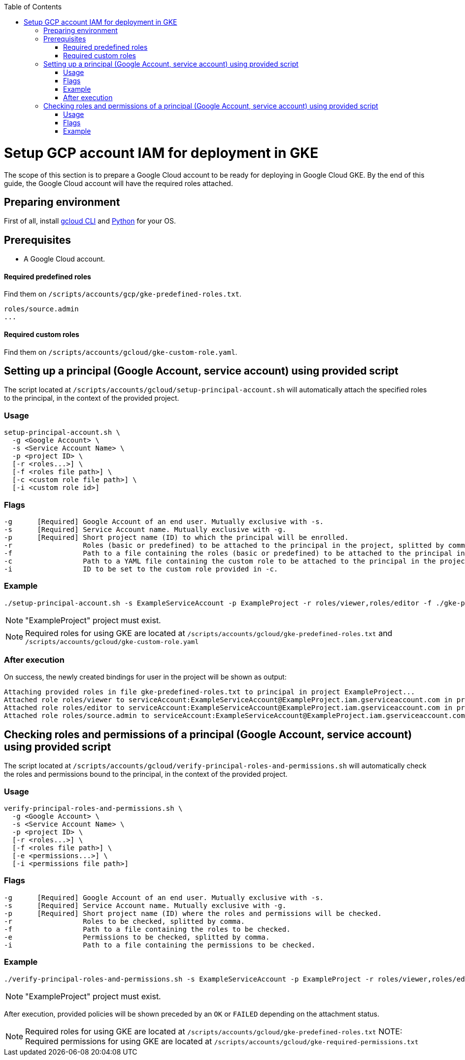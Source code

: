 :toc: macro
toc::[]
:idprefix:
:idseparator: -
= Setup GCP account IAM for deployment in GKE
The scope of this section is to prepare a Google Cloud account to be ready for deploying in Google Cloud GKE. By the end of this guide, the Google Cloud account will have the required roles attached.

== Preparing environment
First of all, install https://cloud.google.com/sdk/docs/install[gcloud CLI] and https://www.python.org/downloads/[Python] for your OS.

== Prerequisites

* A Google Cloud account.

==== Required predefined roles

Find them on `/scripts/accounts/gcp/gke-predefined-roles.txt`.

```
roles/source.admin
...
```

==== Required custom roles

Find them on `/scripts/accounts/gcloud/gke-custom-role.yaml`.

== Setting up a principal (Google Account, service account) using provided script

The script located at `/scripts/accounts/gcloud/setup-principal-account.sh` will automatically attach the specified roles to the principal, in the context of the provided project.

=== Usage
```
setup-principal-account.sh \
  -g <Google Account> \
  -s <Service Account Name> \
  -p <project ID> \
  [-r <roles...>] \
  [-f <roles file path>] \
  [-c <custom role file path>] \
  [-i <custom role id>]
```

=== Flags
```
-g      [Required] Google Account of an end user. Mutually exclusive with -s.
-s      [Required] Service Account name. Mutually exclusive with -g.
-p      [Required] Short project name (ID) to which the principal will be enrolled.
-r                 Roles (basic or predefined) to be attached to the principal in the project, splitted by comma.
-f                 Path to a file containing the roles (basic or predefined) to be attached to the principal in the project.
-c                 Path to a YAML file containing the custom role to be attached to the principal in the project. Requires -i.
-i                 ID to be set to the custom role provided in -c.
```

=== Example
```
./setup-principal-account.sh -s ExampleServiceAccount -p ExampleProject -r roles/viewer,roles/editor -f ./gke-predefined-roles.txt -c gke-custom-role.yaml -i gke-custom-role
```
NOTE: "ExampleProject" project must exist.

NOTE: Required roles for using GKE are located at `/scripts/accounts/gcloud/gke-predefined-roles.txt` and `/scripts/accounts/gcloud/gke-custom-role.yaml`

=== After execution
On success, the newly created bindings for user in the project will be shown as output:
```
Attaching provided roles in file gke-predefined-roles.txt to principal in project ExampleProject...
Attached role roles/viewer to serviceAccount:ExampleServiceAccount@ExampleProject.iam.gserviceaccount.com in project ExampleProject.
Attached role roles/editor to serviceAccount:ExampleServiceAccount@ExampleProject.iam.gserviceaccount.com in project ExampleProject.
Attached role roles/source.admin to serviceAccount:ExampleServiceAccount@ExampleProject.iam.gserviceaccount.com in project ExampleProject.

```

== Checking roles and permissions of a principal (Google Account, service account) using provided script

The script located at `/scripts/accounts/gcloud/verify-principal-roles-and-permissions.sh` will automatically check the roles and permissions bound to the principal, in the context of the provided project.

=== Usage
```
verify-principal-roles-and-permissions.sh \
  -g <Google Account> \
  -s <Service Account Name> \
  -p <project ID> \
  [-r <roles...>] \
  [-f <roles file path>] \
  [-e <permissions...>] \
  [-i <permissions file path>]
```

=== Flags
```
-g      [Required] Google Account of an end user. Mutually exclusive with -s.
-s      [Required] Service Account name. Mutually exclusive with -g.
-p      [Required] Short project name (ID) where the roles and permissions will be checked.
-r                 Roles to be checked, splitted by comma.
-f                 Path to a file containing the roles to be checked.
-e                 Permissions to be checked, splitted by comma.
-i                 Path to a file containing the permissions to be checked.
```

=== Example
```
./verify-principal-roles-and-permissions.sh -s ExampleServiceAccount -p ExampleProject -r roles/viewer,roles/editor -f ./gke-predefined-roles.txt -i ./gke-required-permissions.txt
```
NOTE: "ExampleProject" project must exist.

After execution, provided policies will be shown preceded by an `OK` or `FAILED` depending on the attachment status.

NOTE: Required roles for using GKE are located at `/scripts/accounts/gcloud/gke-predefined-roles.txt`
NOTE: Required permissions for using GKE are located at `/scripts/accounts/gcloud/gke-required-permissions.txt`
